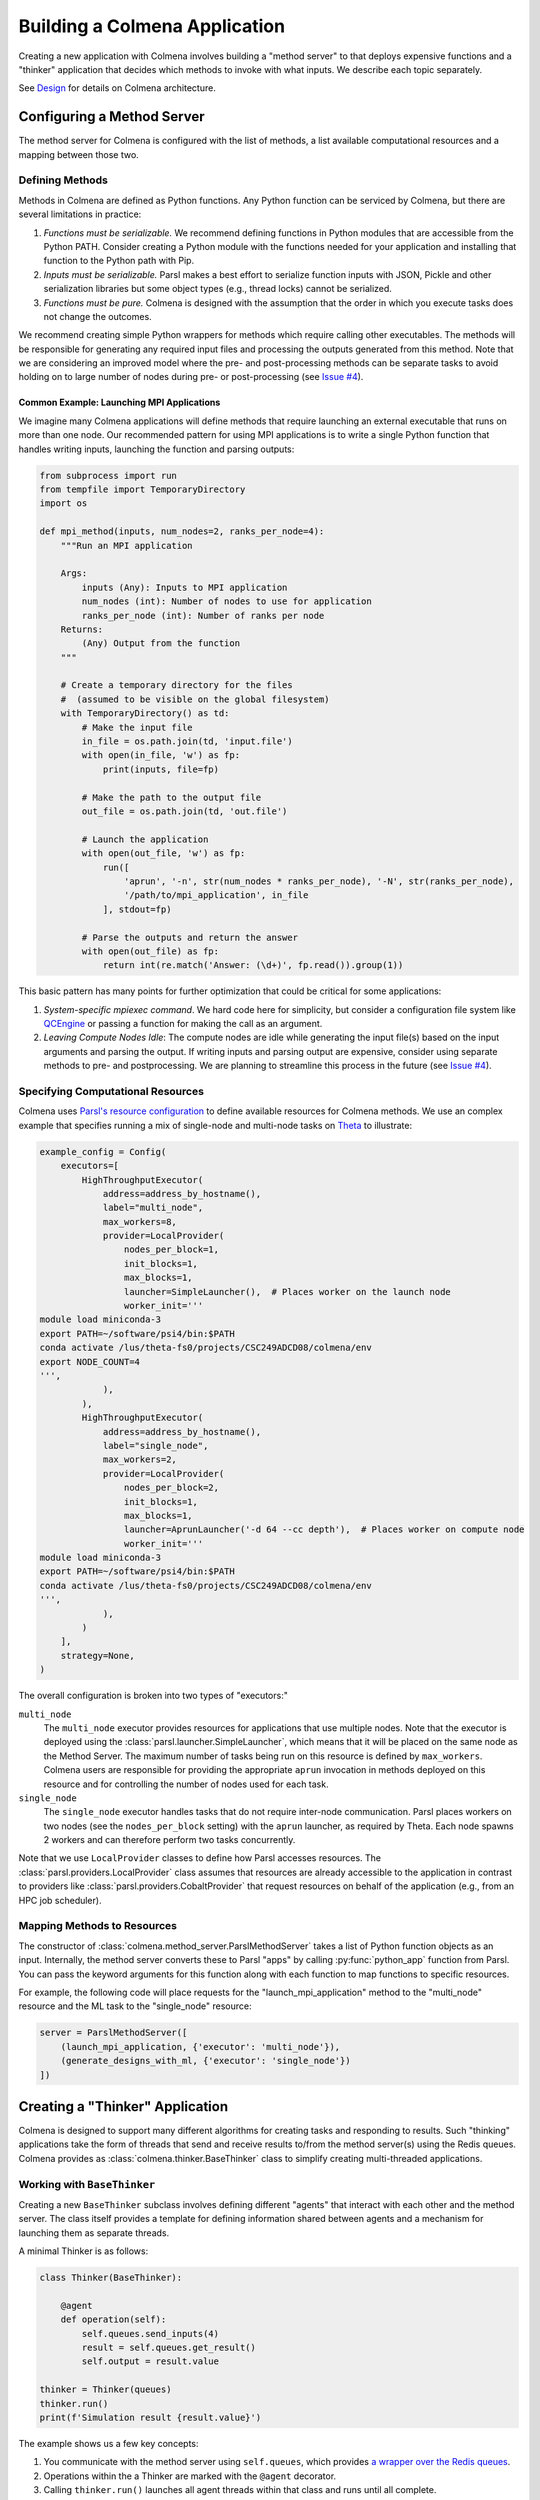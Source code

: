 Building a Colmena Application
==============================

Creating a new application with Colmena involves building a "method server" to
that deploys expensive functions and a "thinker" application that
decides which methods to invoke with what inputs.
We describe each topic separately.

See `Design <./design.html>`_ for details on Colmena architecture.

Configuring a Method Server
---------------------------

The method server for Colmena is configured with the list of methods, a
list available computational resources and a mapping between those two.

Defining Methods
++++++++++++++++

Methods in Colmena are defined as Python functions.
Any Python function can be serviced by Colmena, but
there are several limitations in practice:

1. *Functions must be serializable.* We recommend defining functions in Python
   modules that are accessible from the Python PATH. Consider creating a Python
   module with the functions needed for your application and installing that function
   to the Python path with Pip.
2. *Inputs must be serializable.* Parsl makes a best effort to serialize function
   inputs with JSON, Pickle and other serialization libraries but some object types
   (e.g., thread locks) cannot be serialized.
3. *Functions must be pure.* Colmena is designed with the assumption that the order
   in which you execute tasks does not change the outcomes.

We recommend creating simple Python wrappers for methods which require calling other executables.
The methods will be responsible for generating any required input files and processing the outputs
generated from this method.
Note that we are considering an improved model where the pre- and post-processing methods can
be separate tasks to avoid holding on to large number of nodes
during pre- or post-processing (see `Issue #4 <https://github.com/exalearn/colmena/issues/4>`_).

Common Example: Launching MPI Applications
~~~~~~~~~~~~~~~~~~~~~~~~~~~~~~~~~~~~~~~~~~

We imagine many Colmena applications will define methods that
require launching an external executable that runs on more than one node.
Our recommended pattern for using MPI applications is to write a single Python function
that handles writing inputs, launching the function and parsing outputs:

.. code-block:: python

    from subprocess import run
    from tempfile import TemporaryDirectory
    import os

    def mpi_method(inputs, num_nodes=2, ranks_per_node=4):
        """Run an MPI application

        Args:
            inputs (Any): Inputs to MPI application
            num_nodes (int): Number of nodes to use for application
            ranks_per_node (int): Number of ranks per node
        Returns:
            (Any) Output from the function
        """

        # Create a temporary directory for the files
        #  (assumed to be visible on the global filesystem)
        with TemporaryDirectory() as td:
            # Make the input file
            in_file = os.path.join(td, 'input.file')
            with open(in_file, 'w') as fp:
                print(inputs, file=fp)

            # Make the path to the output file
            out_file = os.path.join(td, 'out.file')

            # Launch the application
            with open(out_file, 'w') as fp:
                run([
                    'aprun', '-n', str(num_nodes * ranks_per_node), '-N', str(ranks_per_node),
                    '/path/to/mpi_application', in_file
                ], stdout=fp)

            # Parse the outputs and return the answer
            with open(out_file) as fp:
                return int(re.match('Answer: (\d+)', fp.read()).group(1))

This basic pattern has many points for further optimization that could be critical for some applications:

1. *System-specific mpiexec command*. We hard code here for simplicity, but consider a configuration file system
   like `QCEngine <http://docs.qcarchive.molssi.org/projects/QCEngine/en/latest/environment.html#configuration-files>`_
   or passing a function for making the call as an argument.
2. *Leaving Compute Nodes Idle*: The compute nodes are idle while generating the input file(s) based on the
   input arguments and parsing the output. If writing inputs and parsing output are expensive,
   consider using separate methods to pre- and postprocessing. We are planning to streamline this process in
   the future (see `Issue #4 <https://github.com/exalearn/colmena/issues/4>`_).

Specifying Computational Resources
++++++++++++++++++++++++++++++++++

Colmena uses `Parsl's resource configuration <https://parsl.readthedocs.io/en/stable/userguide/configuring.html>`_
to define available resources for Colmena methods.
We use an complex example that specifies running a mix of single-node and multi-node tasks on
`Theta <https://www.alcf.anl.gov/support-center/theta>`_  to illustrate:

.. code-block:: python

    example_config = Config(
        executors=[
            HighThroughputExecutor(
                address=address_by_hostname(),
                label="multi_node",
                max_workers=8,
                provider=LocalProvider(
                    nodes_per_block=1,
                    init_blocks=1,
                    max_blocks=1,
                    launcher=SimpleLauncher(),  # Places worker on the launch node
                    worker_init='''
    module load miniconda-3
    export PATH=~/software/psi4/bin:$PATH
    conda activate /lus/theta-fs0/projects/CSC249ADCD08/colmena/env
    export NODE_COUNT=4
    ''',
                ),
            ),
            HighThroughputExecutor(
                address=address_by_hostname(),
                label="single_node",
                max_workers=2,
                provider=LocalProvider(
                    nodes_per_block=2,
                    init_blocks=1,
                    max_blocks=1,
                    launcher=AprunLauncher('-d 64 --cc depth'),  # Places worker on compute node
                    worker_init='''
    module load miniconda-3
    export PATH=~/software/psi4/bin:$PATH
    conda activate /lus/theta-fs0/projects/CSC249ADCD08/colmena/env
    ''',
                ),
            )
        ],
        strategy=None,
    )

The overall configuration is broken into two types of "executors:"

``multi_node``
  The ``multi_node`` executor provides resources for applications that use multiple nodes.
  Note that the executor is deployed using the :class:`parsl.launcher.SimpleLauncher`,
  which means that it will be placed on the same node as the Method Server.
  The maximum number of tasks being run on this resource is defined by ``max_workers``.
  Colmena users are responsible for providing the appropriate ``aprun`` invocation in methods
  deployed on this resource and for controlling the number of nodes used for each task.

``single_node``
  The ``single_node`` executor handles tasks that do not require inter-node communication.
  Parsl places workers on two nodes (see the ``nodes_per_block`` setting) with the ``aprun``
  launcher, as required by Theta. Each node spawns 2 workers and can therefore perform
  two tasks concurrently.


Note that we use ``LocalProvider`` classes to define how Parsl accesses resources.
The :class:`parsl.providers.LocalProvider` class assumes that resources are already
accessible to the application in contrast to providers like
:class:`parsl.providers.CobaltProvider` that request resources
on behalf of the application (e.g., from an HPC job scheduler).

Mapping Methods to Resources
++++++++++++++++++++++++++++

The constructor of :class:`colmena.method_server.ParslMethodServer` takes a list of
Python function objects as an input.
Internally, the method server converts these to Parsl "apps" by calling
:py:func:`python_app` function from Parsl.
You can pass the keyword arguments for this function along with each function
to map functions to specific resources.

For example, the following code will place requests for the "launch_mpi_application"
method to the "multi_node" resource and the ML task to the "single_node" resource:

.. code-block:: python

    server = ParslMethodServer([
        (launch_mpi_application, {'executor': 'multi_node'}),
        (generate_designs_with_ml, {'executor': 'single_node'})
    ])

Creating a "Thinker" Application
--------------------------------

Colmena is designed to support many different algorithms for creating tasks and
responding to results.
Such "thinking" applications take the form of threads that send and receive results
to/from the method server(s) using the Redis queues.
Colmena provides as :class:`colmena.thinker.BaseThinker` class to simplify creating
multi-threaded applications.

Working with ``BaseThinker``
++++++++++++++++++++++++++++

Creating a new ``BaseThinker`` subclass involves defining different "agents"
that interact with each other and the method server.
The class itself provides a template for defining information shared between agents
and a mechanism for launching them as separate threads.

A minimal Thinker is as follows:

.. code-block:: python

    class Thinker(BaseThinker):

        @agent
        def operation(self):
            self.queues.send_inputs(4)
            result = self.queues.get_result()
            self.output = result.value

    thinker = Thinker(queues)
    thinker.run()
    print(f'Simulation result {result.value}')

The example shows us a few key concepts:

1. You communicate with the method server using ``self.queues``, which provides
   `a wrapper over the Redis queues <https://colmena.readthedocs.io/en/latest/source/colmena.redis.html#colmena.redis.queue.ClientQueues>`_.
2. Operations within the a Thinker are marked with the ``@agent`` decorator.
3. Calling ``thinker.run()`` launches all agent threads within that class
   and runs until all complete.

Submitting Tasks
~~~~~~~~~~~~~~~~

:class:`colmena.redis.queue.ClientQueues` provides communication to the method server
and is available as the ``self.queues`` class attribute.

Submit requests to the method server with the ``send_inputs`` function.
Besides the input arguments and method name, the function also accepts a
"topic" for the method queue used when filtering the output results.

The ``get_result`` function retrieves the next result from the method server
as a :class:`colmena.models.Result` object.
The ``Result`` object contains the output task and the performance information
(e.g., how long communication to the client required).
``get_result`` accepts a "topic" to only pull tasks sent with a certain topic to the queue.

Inter-agent Communication
~~~~~~~~~~~~~~~~~~~~~~~~~

Agents in a thinking application are run as separate Python threads.
Accordingly, you can share objects between agents.
We recommend versing yourself in Python's rich library of
`threading objects <https://docs.python.org/3/library/threading.html>`_
and `queue objects <https://docs.python.org/3/library/queue.html>`_
to communicate information between agents.

Example Applications
++++++++++++++++++++

We will describe a few example explanations to illustrate how to make a Thinker applications
that implement degrees of overlap between performing simulations and selecting the next simulation.

For all of these cases, we provide a simple demonstration application in
`the demo applications <https://github.com/exalearn/colmena/tree/master/demo_apps/optimizer-examples>`_.

Batch Optimizer
~~~~~~~~~~~~~~~

*Source code*: `batch.py <https://github.com/exalearn/colmena/blob/master/demo_apps/optimizer-examples/batch.py>`_

A batch optimization process repeats two steps sequentially: select a batch of simulations and 
then perform every simulation in the batch.
Batch optimization, while simple to implement, can lead to poor utilization
if there is a large variation between task completion times (see discussion by
`Wozniak et al. <http://dx.doi.org/10.1186/s12859-018-2508-4>`_).

.. figure:: _static/batch-utilization.png
    :width: 75%
    :align: center
    :alt: Utilization over time for batch optimizer

    Resources remain unused while waiting for all members of a batch to complete.

The core logic for each loop can be expressed using a single thread communicating
with a single task queue:

.. code-block:: python

    while not stop_condition:
        # Use the current state of the optimizer to choose new tasks
        tasks = generate_tasks(database, batch_size)

        # Send out tasks on the input queue
        for task in tasks:
            queues.send_inputs(task, method="simulate")

        # Collect the tasks, and update the database
        for _ in range(batch_size):
            result = queues.get_result()

            # Save the inputs (args) and output (value)
            database.append((results.args, results.value))


Streaming Optimizer
~~~~~~~~~~~~~~~~~~~

*Source code*: `streaming.py <https://github.com/exalearn/colmena/blob/master/demo_apps/optimizer-examples/streaming.py>`_

A streaming or "on-line" optimizer selects a new task immediately after any task completes.
The streaming optimizer is particularly beneficial when the time to select a new task
is much shorter than the rate at which new tasks complete.
As evidenced by codes such as `Rocketsled <https://hackingmaterials.lbl.gov/rocketsled/>`_,
streaming optimizers are an excellent choice for lengthy tasks run with modest batch sizes.
However, the utilization of a computational resource can break down when the rate of task
completion becomes comparable to the rate at which new tasks can be generated.

.. python streaming.py --runtime 2 --runtime-var 0.5 --opt-delay 4 --num-guesses 20
.. figure:: _static/streaming-utilization.png
    :width: 75%
    :align: center
    :alt: Utilization for a streaming optimizer

    Utilization limited by task generation rate


A streaming optimizer can also be realized by a single Thinker process and a single
task queue.

.. code-block:: python

    # Create as many parallel tasks as worker slots
    tasks = generate_tasks(database, batch_size)
    for task in tasks:
        queues.send_inputs(task, method="simulate")

    # As new tasks complete immediately generate a single new task
    while not stop_condition:
        # Wait until a task completes, pull it from queue
        result = queues.get_result()

        # Add it to the database
        database.append((results.args, results.value))

        # Generate a new task, using the latest results
        task = generate_tasks(database, 1)[0]

        # Sent new task to the queue
        queues.send_inputs(task, method="simulate")



Interleaved Optimizer
~~~~~~~~~~~~~~~~~~~~~

*Source code*: `interleaved.py <https://github.com/exalearn/colmena/blob/master/demo_apps/optimizer-examples/interleaved.py>`_

An "interleaved" optimizer continually updates a queue
of next simulations while new simulations are running.
A new task is started from a task queue as soon as a simulation task completes.
The task queue is maintained by a separate thread that continually updates
the task generator and re-prioritizes the task queue.
Full system utilization can be achieved as long as the task queue is sufficiently long.
The challenge instead is to minimize the time between new data received
and the task queue being updated with this new data.

.. figure:: _static/interleaved-utilization.png
    :width: 75%
    :align: center
    :alt: Utilization for an interleaved optimizer

    Caching a prioritized list of tasks prevents under-utilization

Creating an interleaved optimizer in Colmena can be achieved best using two separate
threads that each use their own task queues.

The first thread is a simulation dispatcher.
It shares a task list, result database, and a `Lock <https://docs.python.org/3/library/threading.html#lock-objects>`_
with the other thread.
We use an `Event <https://docs.python.org/3/library/threading.html#event-objects>`_, ``done``,
to signal both threads that the optimization loop has completed.
We denote tasks associated the simulation dispatcher with the topic "doer."

.. code-block:: python

    # Send out the initial tasks
    for _ in range(batch_size):
        queues.send_inputs(task_queue.pop(), method='simulate', topic='doer')

    # Pull and re-submit
    while not done.is_set():
        # Get a result
        result = queues.get_result(topic='doer')

        # Immediately send out a new task
        with queue_lock:
            queues.send_inputs(task_queue.pop(), method='simulate', topic='doer')

        # Add the old task to the database
        database.append((result.args, result.value))

The second thread is a task generator and prioritizer.
Its tasks are labeled with the "thinker" topic.

.. code-block:: python

    # Create some tasks
    tasks = generate_tasks(database, queue_length)

    while not done.is_set():
        # Send out an update task, which generates
        #  a new priority order for the tasks
        with queue_lock:
            queues.send_inputs(database, tasks,
                               method='reprioritize_queue',
                               topic='thinker')

        # Wait until it is complete
        result = queues.get_result(topic='thinker')
        new_order = result.value

        # Update the queue (requires locking)
        with queue_lock:
            # Copy out the old values
            current_queue = task_queue.copy()
            task_queue.clear()

            # Note how many of the tasks have been started
            num_started = len(new_order) - len(current_queue)

            # Compute the new position of tasks
            #  Noting that the first items in the queue are gone
            new_order -= num_started

            # Re-submit tasks to the queue
            for i in new_order:
                if i < 0:  # Task has already been sent out
                    continue
                task_queue.append(current_queue[i])


Creating a ``main.py``
----------------------

The script used to launch a Colmena application must create the Redis queues and
launch the method server and thinking application.

A common pattern is as follows:

.. code-block:: python

    from colmena.method_server import ParslMethodServer
    from colmena.redis.queue import make_queue_pairs

    if __name__ == "__main__":
        # [ ... Create the Parsl configuration, list of functions, ... ]

        # Generate the queue pairs
        client_queues, server_queues = make_queue_pairs('localhost', serialization_method='json')

        # Instantiate the method server and thinker
        method_server = ParslMethodServer(functions, server_queues, config)
        thinker = Thinker(client_queues)

        try:
            # Launch the servers
            doer.start()
            thinker.start()

            # Wait for the thinking application to complete
            thinker.join()
        finally:
            # Send a shutdown signal to the method server
            client_queues.send_kill_signal()

        # Wait for the method server to complete
        doer.join()

The above script can be run as any other python code (e.g., ``python run.py``)
once you have started Redis (e.g., calling ``redis-server``).

We have described configuration options for method server and thinker applications earlier.
The key options to discuss here are those of the communication queues.

The :meth:`colmena.redis.queue.create_queue_pairs` function creates Redis queues with matching options
for the thinking application (client) and method server.
These options include the network address of the Redis server,
a list of "topics" that define separate queues for certain types of tasks,
and a few communication options, such as:

- ``serialization_method``: Whether to use JSON or Pickle to serialize inputs and outputs.
  Either may produce smaller objects or provide faster conversion depending on your data types.
- ``keep_inputs``: Whether to retain inputs in ``Result`` object after task has completed.
  Removing inputs could speed communication but may complicate debugging.

